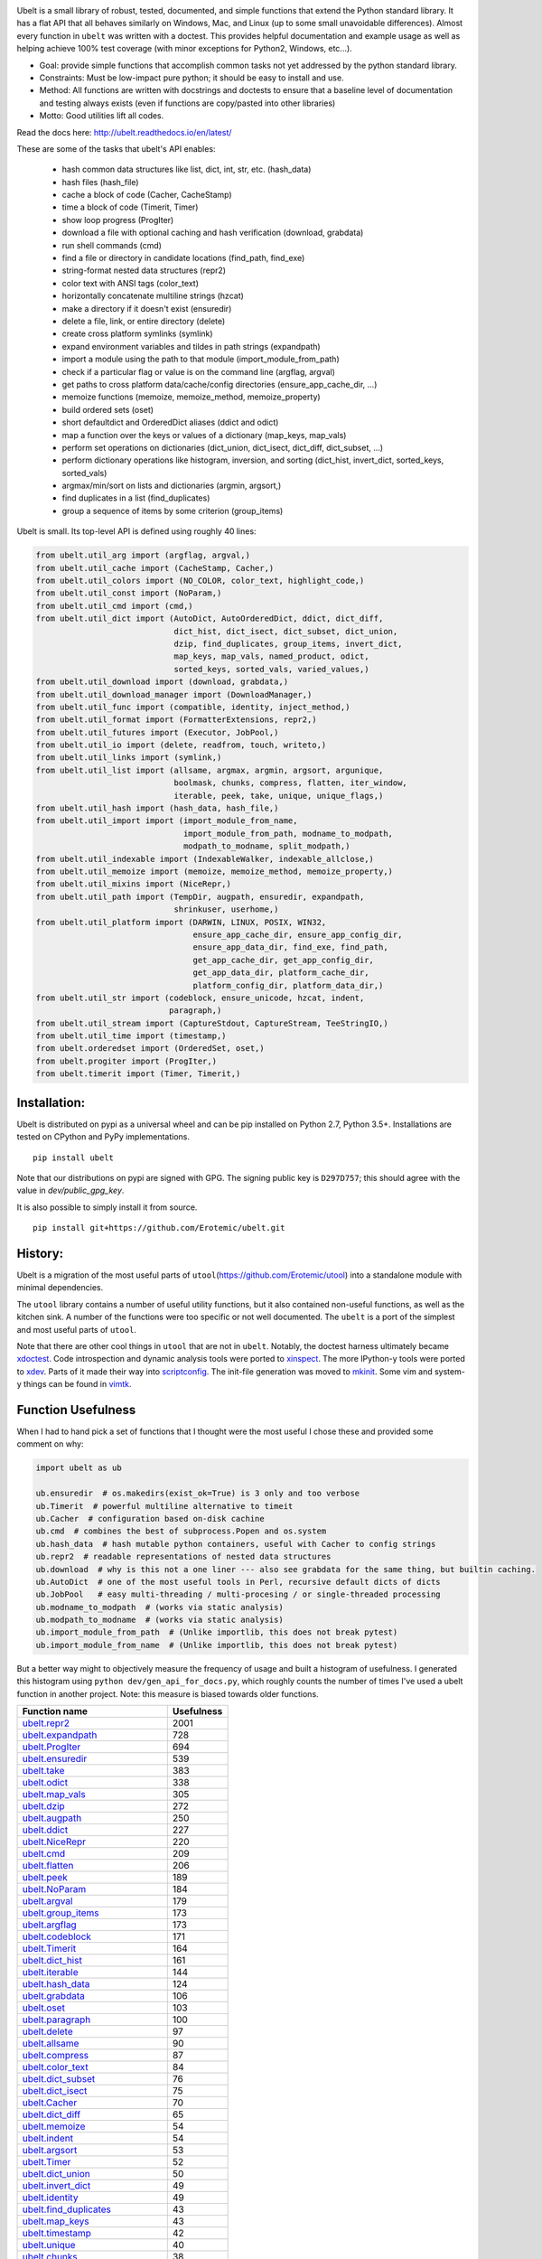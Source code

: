 |GithubActions| |ReadTheDocs| |Pypi| |Downloads| |Codecov| |CircleCI| |Appveyor| |CodeQuality|


.. The large version wont work because github strips rst image rescaling. https://i.imgur.com/AcWVroL.png
.. image:: https://i.imgur.com/PoYIsWE.png
   :height: 100px
   :align: left


..   .. raw:: html
..       <img src="https://i.imgur.com/AcWVroL.png" height="100px">

Ubelt is a small library of robust, tested, documented, and simple functions
that extend the Python standard library. It has a flat API that all behaves
similarly on Windows, Mac, and Linux (up to some small unavoidable
differences).  Almost every function in ``ubelt`` was written with a doctest.
This provides helpful documentation and example usage as well as helping
achieve 100% test coverage (with minor exceptions for Python2, Windows,
etc...). 

* Goal: provide simple functions that accomplish common tasks not yet addressed by the python standard library.

* Constraints: Must be low-impact pure python; it should be easy to install and use.

* Method: All functions are written with docstrings and doctests to ensure that a baseline level of documentation and testing always exists (even if functions are copy/pasted into other libraries)

* Motto: Good utilities lift all codes. 


Read the docs here: http://ubelt.readthedocs.io/en/latest/

These are some of the tasks that ubelt's API enables:

  - hash common data structures like list, dict, int, str, etc. (hash_data)

  - hash files (hash_file)

  - cache a block of code (Cacher, CacheStamp)

  - time a block of code (Timerit, Timer)

  - show loop progress (ProgIter)

  - download a file with optional caching and hash verification (download, grabdata)

  - run shell commands (cmd)

  - find a file or directory in candidate locations (find_path, find_exe) 

  - string-format nested data structures (repr2)

  - color text with ANSI tags (color_text)

  - horizontally concatenate multiline strings (hzcat)

  - make a directory if it doesn't exist (ensuredir)

  - delete a file, link, or entire directory (delete)

  - create cross platform symlinks (symlink)

  - expand environment variables and tildes in path strings (expandpath)

  - import a module using the path to that module (import_module_from_path)

  - check if a particular flag or value is on the command line (argflag, argval)

  - get paths to cross platform data/cache/config directories  (ensure_app_cache_dir, ...)

  - memoize functions (memoize, memoize_method, memoize_property)

  - build ordered sets (oset)

  - short defaultdict and OrderedDict aliases (ddict and odict)

  - map a function over the keys or values of a dictionary (map_keys, map_vals)

  - perform set operations on dictionaries (dict_union, dict_isect, dict_diff, dict_subset, ...)

  - perform dictionary operations like histogram, inversion, and sorting (dict_hist, invert_dict, sorted_keys, sorted_vals)

  - argmax/min/sort on lists and dictionaries (argmin, argsort,) 

  - find duplicates in a list (find_duplicates)

  - group a sequence of items by some criterion (group_items)

Ubelt is small. Its top-level API is defined using roughly 40 lines:

.. code:: python

    from ubelt.util_arg import (argflag, argval,)
    from ubelt.util_cache import (CacheStamp, Cacher,)
    from ubelt.util_colors import (NO_COLOR, color_text, highlight_code,)
    from ubelt.util_const import (NoParam,)
    from ubelt.util_cmd import (cmd,)
    from ubelt.util_dict import (AutoDict, AutoOrderedDict, ddict, dict_diff,
                                 dict_hist, dict_isect, dict_subset, dict_union,
                                 dzip, find_duplicates, group_items, invert_dict,
                                 map_keys, map_vals, named_product, odict,
                                 sorted_keys, sorted_vals, varied_values,)
    from ubelt.util_download import (download, grabdata,)
    from ubelt.util_download_manager import (DownloadManager,)
    from ubelt.util_func import (compatible, identity, inject_method,)
    from ubelt.util_format import (FormatterExtensions, repr2,)
    from ubelt.util_futures import (Executor, JobPool,)
    from ubelt.util_io import (delete, readfrom, touch, writeto,)
    from ubelt.util_links import (symlink,)
    from ubelt.util_list import (allsame, argmax, argmin, argsort, argunique,
                                 boolmask, chunks, compress, flatten, iter_window,
                                 iterable, peek, take, unique, unique_flags,)
    from ubelt.util_hash import (hash_data, hash_file,)
    from ubelt.util_import import (import_module_from_name,
                                   import_module_from_path, modname_to_modpath,
                                   modpath_to_modname, split_modpath,)
    from ubelt.util_indexable import (IndexableWalker, indexable_allclose,)
    from ubelt.util_memoize import (memoize, memoize_method, memoize_property,)
    from ubelt.util_mixins import (NiceRepr,)
    from ubelt.util_path import (TempDir, augpath, ensuredir, expandpath,
                                 shrinkuser, userhome,)
    from ubelt.util_platform import (DARWIN, LINUX, POSIX, WIN32,
                                     ensure_app_cache_dir, ensure_app_config_dir,
                                     ensure_app_data_dir, find_exe, find_path,
                                     get_app_cache_dir, get_app_config_dir,
                                     get_app_data_dir, platform_cache_dir,
                                     platform_config_dir, platform_data_dir,)
    from ubelt.util_str import (codeblock, ensure_unicode, hzcat, indent,
                                paragraph,)
    from ubelt.util_stream import (CaptureStdout, CaptureStream, TeeStringIO,)
    from ubelt.util_time import (timestamp,)
    from ubelt.orderedset import (OrderedSet, oset,)
    from ubelt.progiter import (ProgIter,)
    from ubelt.timerit import (Timer, Timerit,)


Installation:
=============

Ubelt is distributed on pypi as a universal wheel and can be pip installed on
Python 2.7, Python 3.5+. Installations are tested on CPython and PyPy
implementations.

::

    pip install ubelt

Note that our distributions on pypi are signed with GPG. The signing public key
is ``D297D757``; this should agree with the value in `dev/public_gpg_key`.


It is also possible to simply install it from source.

::

    pip install git+https://github.com/Erotemic/ubelt.git


History:
========

Ubelt is a migration of the most useful parts of
``utool``\ (https://github.com/Erotemic/utool) into a standalone module
with minimal dependencies.

The ``utool`` library contains a number of useful utility functions, but it
also contained non-useful functions, as well as the kitchen sink. A number of
the functions were too specific or not well documented. The ``ubelt`` is a port
of the simplest and most useful parts of ``utool``.

Note that there are other cool things in ``utool`` that are not in ``ubelt``.
Notably, the doctest harness ultimately became `xdoctest <https://github.com/Erotemic/xdoctest>`__. 
Code introspection and dynamic analysis tools were ported to `xinspect <https://github.com/Erotemic/xinspect>`__.
The more IPython-y tools were ported to `xdev <https://github.com/Erotemic/xdev>`__.
Parts of it made their way into `scriptconfig <https://gitlab.kitware.com/utils/scriptconfig>`__.
The init-file generation was moved to `mkinit <https://github.com/Erotemic/mkinit>`__.
Some vim and system-y things can be found in `vimtk <https://github.com/Erotemic/vimtk>`__.


Function Usefulness 
===================

When I had to hand pick a set of functions that I thought were the most useful
I chose these and provided some comment on why:

.. code:: python

    import ubelt as ub

    ub.ensuredir  # os.makedirs(exist_ok=True) is 3 only and too verbose
    ub.Timerit  # powerful multiline alternative to timeit
    ub.Cacher  # configuration based on-disk cachine
    ub.cmd  # combines the best of subprocess.Popen and os.system
    ub.hash_data  # hash mutable python containers, useful with Cacher to config strings
    ub.repr2  # readable representations of nested data structures
    ub.download  # why is this not a one liner --- also see grabdata for the same thing, but builtin caching.
    ub.AutoDict  # one of the most useful tools in Perl, recursive default dicts of dicts
    ub.JobPool   # easy multi-threading / multi-procesing / or single-threaded processing
    ub.modname_to_modpath  # (works via static analysis)
    ub.modpath_to_modname  # (works via static analysis)
    ub.import_module_from_path  # (Unlike importlib, this does not break pytest)
    ub.import_module_from_name  # (Unlike importlib, this does not break pytest)


But a better way might to objectively measure the frequency of usage and built
a histogram of usefulness. I generated this histogram using ``python dev/gen_api_for_docs.py``, 
which roughly counts the number of times I've used a ubelt function in another
project. Note: this measure is biased towards older functions.

====================================================================================================================================================== ================
 Function name                                                                                                                                               Usefulness
====================================================================================================================================================== ================
`ubelt.repr2 <https://ubelt.readthedocs.io/en/latest/ubelt.util_format.html#ubelt.util_format.repr2>`__                                                            2001
`ubelt.expandpath <https://ubelt.readthedocs.io/en/latest/ubelt.util_path.html#ubelt.util_path.expandpath>`__                                                       728
`ubelt.ProgIter <https://ubelt.readthedocs.io/en/latest/ubelt.progiter.html#ubelt.progiter.ProgIter>`__                                                             694
`ubelt.ensuredir <https://ubelt.readthedocs.io/en/latest/ubelt.util_path.html#ubelt.util_path.ensuredir>`__                                                         539
`ubelt.take <https://ubelt.readthedocs.io/en/latest/ubelt.util_list.html#ubelt.util_list.take>`__                                                                   383
`ubelt.odict <https://ubelt.readthedocs.io/en/latest/ubelt.util_dict.html#ubelt.util_dict.odict>`__                                                                 338
`ubelt.map_vals <https://ubelt.readthedocs.io/en/latest/ubelt.util_dict.html#ubelt.util_dict.map_vals>`__                                                           305
`ubelt.dzip <https://ubelt.readthedocs.io/en/latest/ubelt.util_dict.html#ubelt.util_dict.dzip>`__                                                                   272
`ubelt.augpath <https://ubelt.readthedocs.io/en/latest/ubelt.util_path.html#ubelt.util_path.augpath>`__                                                             250
`ubelt.ddict <https://ubelt.readthedocs.io/en/latest/ubelt.util_dict.html#ubelt.util_dict.ddict>`__                                                                 227
`ubelt.NiceRepr <https://ubelt.readthedocs.io/en/latest/ubelt.util_mixins.html#ubelt.util_mixins.NiceRepr>`__                                                       220
`ubelt.cmd <https://ubelt.readthedocs.io/en/latest/ubelt.util_cmd.html#ubelt.util_cmd.cmd>`__                                                                       209
`ubelt.flatten <https://ubelt.readthedocs.io/en/latest/ubelt.util_list.html#ubelt.util_list.flatten>`__                                                             206
`ubelt.peek <https://ubelt.readthedocs.io/en/latest/ubelt.util_list.html#ubelt.util_list.peek>`__                                                                   189
`ubelt.NoParam <https://ubelt.readthedocs.io/en/latest/ubelt.util_const.html#ubelt.util_const.NoParam>`__                                                           184
`ubelt.argval <https://ubelt.readthedocs.io/en/latest/ubelt.util_arg.html#ubelt.util_arg.argval>`__                                                                 179
`ubelt.group_items <https://ubelt.readthedocs.io/en/latest/ubelt.util_dict.html#ubelt.util_dict.group_items>`__                                                     173
`ubelt.argflag <https://ubelt.readthedocs.io/en/latest/ubelt.util_arg.html#ubelt.util_arg.argflag>`__                                                               173
`ubelt.codeblock <https://ubelt.readthedocs.io/en/latest/ubelt.util_str.html#ubelt.util_str.codeblock>`__                                                           171
`ubelt.Timerit <https://ubelt.readthedocs.io/en/latest/ubelt.timerit.html#ubelt.timerit.Timerit>`__                                                                 164
`ubelt.dict_hist <https://ubelt.readthedocs.io/en/latest/ubelt.util_dict.html#ubelt.util_dict.dict_hist>`__                                                         161
`ubelt.iterable <https://ubelt.readthedocs.io/en/latest/ubelt.util_list.html#ubelt.util_list.iterable>`__                                                           144
`ubelt.hash_data <https://ubelt.readthedocs.io/en/latest/ubelt.util_hash.html#ubelt.util_hash.hash_data>`__                                                         124
`ubelt.grabdata <https://ubelt.readthedocs.io/en/latest/ubelt.util_download.html#ubelt.util_download.grabdata>`__                                                   106
`ubelt.oset <https://ubelt.readthedocs.io/en/latest/ubelt.orderedset.html#ubelt.orderedset.oset>`__                                                                 103
`ubelt.paragraph <https://ubelt.readthedocs.io/en/latest/ubelt.util_str.html#ubelt.util_str.paragraph>`__                                                           100
`ubelt.delete <https://ubelt.readthedocs.io/en/latest/ubelt.util_io.html#ubelt.util_io.delete>`__                                                                    97
`ubelt.allsame <https://ubelt.readthedocs.io/en/latest/ubelt.util_list.html#ubelt.util_list.allsame>`__                                                              90
`ubelt.compress <https://ubelt.readthedocs.io/en/latest/ubelt.util_list.html#ubelt.util_list.compress>`__                                                            87
`ubelt.color_text <https://ubelt.readthedocs.io/en/latest/ubelt.util_colors.html#ubelt.util_colors.color_text>`__                                                    84
`ubelt.dict_subset <https://ubelt.readthedocs.io/en/latest/ubelt.util_dict.html#ubelt.util_dict.dict_subset>`__                                                      76
`ubelt.dict_isect <https://ubelt.readthedocs.io/en/latest/ubelt.util_dict.html#ubelt.util_dict.dict_isect>`__                                                        75
`ubelt.Cacher <https://ubelt.readthedocs.io/en/latest/ubelt.util_cache.html#ubelt.util_cache.Cacher>`__                                                              70
`ubelt.dict_diff <https://ubelt.readthedocs.io/en/latest/ubelt.util_dict.html#ubelt.util_dict.dict_diff>`__                                                          65
`ubelt.memoize <https://ubelt.readthedocs.io/en/latest/ubelt.util_memoize.html#ubelt.util_memoize.memoize>`__                                                        54
`ubelt.indent <https://ubelt.readthedocs.io/en/latest/ubelt.util_str.html#ubelt.util_str.indent>`__                                                                  54
`ubelt.argsort <https://ubelt.readthedocs.io/en/latest/ubelt.util_list.html#ubelt.util_list.argsort>`__                                                              53
`ubelt.Timer <https://ubelt.readthedocs.io/en/latest/ubelt.timerit.html#ubelt.timerit.Timer>`__                                                                      52
`ubelt.dict_union <https://ubelt.readthedocs.io/en/latest/ubelt.util_dict.html#ubelt.util_dict.dict_union>`__                                                        50
`ubelt.invert_dict <https://ubelt.readthedocs.io/en/latest/ubelt.util_dict.html#ubelt.util_dict.invert_dict>`__                                                      49
`ubelt.identity <https://ubelt.readthedocs.io/en/latest/ubelt.util_func.html#ubelt.util_func.identity>`__                                                            49
`ubelt.find_duplicates <https://ubelt.readthedocs.io/en/latest/ubelt.util_dict.html#ubelt.util_dict.find_duplicates>`__                                              43
`ubelt.map_keys <https://ubelt.readthedocs.io/en/latest/ubelt.util_dict.html#ubelt.util_dict.map_keys>`__                                                            43
`ubelt.timestamp <https://ubelt.readthedocs.io/en/latest/ubelt.util_time.html#ubelt.util_time.timestamp>`__                                                          42
`ubelt.unique <https://ubelt.readthedocs.io/en/latest/ubelt.util_list.html#ubelt.util_list.unique>`__                                                                40
`ubelt.chunks <https://ubelt.readthedocs.io/en/latest/ubelt.util_list.html#ubelt.util_list.chunks>`__                                                                38
`ubelt.hzcat <https://ubelt.readthedocs.io/en/latest/ubelt.util_str.html#ubelt.util_str.hzcat>`__                                                                    37
`ubelt.argmax <https://ubelt.readthedocs.io/en/latest/ubelt.util_list.html#ubelt.util_list.argmax>`__                                                                35
`ubelt.import_module_from_path <https://ubelt.readthedocs.io/en/latest/ubelt.util_import.html#ubelt.util_import.import_module_from_path>`__                          35
`ubelt.memoize_property <https://ubelt.readthedocs.io/en/latest/ubelt.util_memoize.html#ubelt.util_memoize.memoize_property>`__                                      34
`ubelt.iter_window <https://ubelt.readthedocs.io/en/latest/ubelt.util_list.html#ubelt.util_list.iter_window>`__                                                      33
`ubelt.readfrom <https://ubelt.readthedocs.io/en/latest/ubelt.util_io.html#ubelt.util_io.readfrom>`__                                                                31
`ubelt.sorted_vals <https://ubelt.readthedocs.io/en/latest/ubelt.util_dict.html#ubelt.util_dict.sorted_vals>`__                                                      30
`ubelt.hash_file <https://ubelt.readthedocs.io/en/latest/ubelt.util_hash.html#ubelt.util_hash.hash_file>`__                                                          30
`ubelt.writeto <https://ubelt.readthedocs.io/en/latest/ubelt.util_io.html#ubelt.util_io.writeto>`__                                                                  30
`ubelt.memoize_method <https://ubelt.readthedocs.io/en/latest/ubelt.util_memoize.html#ubelt.util_memoize.memoize_method>`__                                          29
`ubelt.symlink <https://ubelt.readthedocs.io/en/latest/ubelt.util_links.html#ubelt.util_links.symlink>`__                                                            28
`ubelt.ensure_unicode <https://ubelt.readthedocs.io/en/latest/ubelt.util_str.html#ubelt.util_str.ensure_unicode>`__                                                  25
`ubelt.CacheStamp <https://ubelt.readthedocs.io/en/latest/ubelt.util_cache.html#ubelt.util_cache.CacheStamp>`__                                                      23
`ubelt.touch <https://ubelt.readthedocs.io/en/latest/ubelt.util_io.html#ubelt.util_io.touch>`__                                                                      22
`ubelt.modname_to_modpath <https://ubelt.readthedocs.io/en/latest/ubelt.util_import.html#ubelt.util_import.modname_to_modpath>`__                                    21
`ubelt.find_exe <https://ubelt.readthedocs.io/en/latest/ubelt.util_platform.html#ubelt.util_platform.find_exe>`__                                                    17
`ubelt.import_module_from_name <https://ubelt.readthedocs.io/en/latest/ubelt.util_import.html#ubelt.util_import.import_module_from_name>`__                          17
`ubelt.highlight_code <https://ubelt.readthedocs.io/en/latest/ubelt.util_colors.html#ubelt.util_colors.highlight_code>`__                                            17
`ubelt.AutoDict <https://ubelt.readthedocs.io/en/latest/ubelt.util_dict.html#ubelt.util_dict.AutoDict>`__                                                            13
`ubelt.inject_method <https://ubelt.readthedocs.io/en/latest/ubelt.util_func.html#ubelt.util_func.inject_method>`__                                                  11
`ubelt.argmin <https://ubelt.readthedocs.io/en/latest/ubelt.util_list.html#ubelt.util_list.argmin>`__                                                                 8
`ubelt.shrinkuser <https://ubelt.readthedocs.io/en/latest/ubelt.util_path.html#ubelt.util_path.shrinkuser>`__                                                         8
`ubelt.split_modpath <https://ubelt.readthedocs.io/en/latest/ubelt.util_import.html#ubelt.util_import.split_modpath>`__                                               6
`ubelt.find_path <https://ubelt.readthedocs.io/en/latest/ubelt.util_platform.html#ubelt.util_platform.find_path>`__                                                   5
`ubelt.download <https://ubelt.readthedocs.io/en/latest/ubelt.util_download.html#ubelt.util_download.download>`__                                                     5
`ubelt.sorted_keys <https://ubelt.readthedocs.io/en/latest/ubelt.util_dict.html#ubelt.util_dict.sorted_keys>`__                                                       5
`ubelt.CaptureStdout <https://ubelt.readthedocs.io/en/latest/ubelt.util_stream.html#ubelt.util_stream.CaptureStdout>`__                                               4
`ubelt.modpath_to_modname <https://ubelt.readthedocs.io/en/latest/ubelt.util_import.html#ubelt.util_import.modpath_to_modname>`__                                     4
`ubelt.userhome <https://ubelt.readthedocs.io/en/latest/ubelt.util_path.html#ubelt.util_path.userhome>`__                                                             3
`ubelt.argunique <https://ubelt.readthedocs.io/en/latest/ubelt.util_list.html#ubelt.util_list.argunique>`__                                                           2
`ubelt.AutoOrderedDict <https://ubelt.readthedocs.io/en/latest/ubelt.util_dict.html#ubelt.util_dict.AutoOrderedDict>`__                                               1
`ubelt.unique_flags <https://ubelt.readthedocs.io/en/latest/ubelt.util_list.html#ubelt.util_list.unique_flags>`__                                                     1
`ubelt.varied_values <https://ubelt.readthedocs.io/en/latest/ubelt.util_dict.html#ubelt.util_dict.varied_values>`__                                                   0
`ubelt.platform_data_dir <https://ubelt.readthedocs.io/en/latest/ubelt.util_platform.html#ubelt.util_platform.platform_data_dir>`__                                   0
`ubelt.platform_config_dir <https://ubelt.readthedocs.io/en/latest/ubelt.util_platform.html#ubelt.util_platform.platform_config_dir>`__                               0
`ubelt.named_product <https://ubelt.readthedocs.io/en/latest/ubelt.util_dict.html#ubelt.util_dict.named_product>`__                                                   0
`ubelt.indexable_allclose <https://ubelt.readthedocs.io/en/latest/ubelt.util_indexable.html#ubelt.util_indexable.indexable_allclose>`__                               0
`ubelt.get_app_data_dir <https://ubelt.readthedocs.io/en/latest/ubelt.util_platform.html#ubelt.util_platform.get_app_data_dir>`__                                     0
`ubelt.get_app_config_dir <https://ubelt.readthedocs.io/en/latest/ubelt.util_platform.html#ubelt.util_platform.get_app_config_dir>`__                                 0
`ubelt.ensure_app_data_dir <https://ubelt.readthedocs.io/en/latest/ubelt.util_platform.html#ubelt.util_platform.ensure_app_data_dir>`__                               0
`ubelt.ensure_app_config_dir <https://ubelt.readthedocs.io/en/latest/ubelt.util_platform.html#ubelt.util_platform.ensure_app_config_dir>`__                           0
`ubelt.compatible <https://ubelt.readthedocs.io/en/latest/ubelt.util_func.html#ubelt.util_func.compatible>`__                                                         0
`ubelt.boolmask <https://ubelt.readthedocs.io/en/latest/ubelt.util_list.html#ubelt.util_list.boolmask>`__                                                             0
`ubelt.TempDir <https://ubelt.readthedocs.io/en/latest/ubelt.util_path.html#ubelt.util_path.TempDir>`__                                                               0
`ubelt.TeeStringIO <https://ubelt.readthedocs.io/en/latest/ubelt.util_stream.html#ubelt.util_stream.TeeStringIO>`__                                                   0
`ubelt.POSIX <https://ubelt.readthedocs.io/en/latest/ubelt.util_platform.html#ubelt.util_platform.POSIX>`__                                                           0
`ubelt.OrderedSet <https://ubelt.readthedocs.io/en/latest/ubelt.orderedset.html#ubelt.orderedset.OrderedSet>`__                                                       0
`ubelt.NO_COLOR <https://ubelt.readthedocs.io/en/latest/ubelt.util_colors.html#ubelt.util_colors.NO_COLOR>`__                                                         0
`ubelt.JobPool <https://ubelt.readthedocs.io/en/latest/ubelt.util_futures.html#ubelt.util_futures.JobPool>`__                                                         0
`ubelt.IndexableWalker <https://ubelt.readthedocs.io/en/latest/ubelt.util_indexable.html#ubelt.util_indexable.IndexableWalker>`__                                     0
`ubelt.FormatterExtensions <https://ubelt.readthedocs.io/en/latest/ubelt.util_format.html#ubelt.util_format.FormatterExtensions>`__                                   0
`ubelt.Executor <https://ubelt.readthedocs.io/en/latest/ubelt.util_futures.html#ubelt.util_futures.Executor>`__                                                       0
`ubelt.DownloadManager <https://ubelt.readthedocs.io/en/latest/ubelt.util_download_manager.html#ubelt.util_download_manager.DownloadManager>`__                       0
`ubelt.CaptureStream <https://ubelt.readthedocs.io/en/latest/ubelt.util_stream.html#ubelt.util_stream.CaptureStream>`__                                               0
====================================================================================================================================================== ================
   


Examples
========

Be sure to checkout the new Jupyter notebook: https://github.com/Erotemic/ubelt/blob/main/docs/notebooks/Ubelt%20Demo.ipynb

Here are some examples of some features inside ``ubelt``


Timing
------

Quickly time a single line.

.. code:: python

    >>> import math
    >>> import ubelt as ub
    >>> timer = ub.Timer('Timer demo!', verbose=1)
    >>> with timer:
    >>>     math.factorial(100000)
    tic('Timer demo!')
    ...toc('Timer demo!')=0.1453s


Robust Timing and Benchmarking
------------------------------

Easily do robust timings on existing blocks of code by simply indenting
them. There is no need to refactor into a string representation or
convert to a single line. With ``ub.Timerit`` there is no need to resort
to the ``timeit`` module!

The quick and dirty way just requires one indent.

Note: Timerit is also defined in a standalone module: ``pip install timerit``)

.. code:: python

    >>> import math
    >>> import ubelt as ub
    >>> for _ in ub.Timerit(num=200, verbose=3):
    >>>     math.factorial(10000)
    Timing for 200 loops
    Timed for: 200 loops, best of 3
        time per loop: best=2.055 ms, mean=2.145 ± 0.083 ms

Use the loop variable as a context manager for more accurate timings or
to incorporate an setup phase that is not timed. You can also access
properties of the ``ub.Timerit`` class to programmatically use results.

.. code:: python

    >>> import math
    >>> import ubelt as ub
    >>> t1 = ub.Timerit(num=200, verbose=2)
    >>> for timer in t1:
    >>>     setup_vars = 10000
    >>>     with timer:
    >>>         math.factorial(setup_vars)
    >>> print('t1.total_time = %r' % (t1.total_time,))
    Timing for 200 loops
    Timed for: 200 loops, best of 3
        time per loop: best=2.064 ms, mean=2.115 ± 0.05 ms
    t1.total_time = 0.4427177629695507


Loop Progress
-------------

``ProgIter`` is a no-threads attached Progress meter that writes to stdout.  It
is a mostly drop-in alternative to `tqdm
<https://pypi.python.org/pypi/tqdm>`__. 
*The advantage of ``ProgIter`` is that it does not use any python threading*,
and therefore can be safer with code that makes heavy use of multiprocessing.

Note: ``ProgIter`` is also defined in a standalone module: ``pip install progiter``)

.. code:: python

    >>> import ubelt as ub
    >>> def is_prime(n):
    ...     return n >= 2 and not any(n % i == 0 for i in range(2, n))
    >>> for n in ub.ProgIter(range(1000), verbose=2):
    >>>     # do some work
    >>>     is_prime(n)
        0/1000... rate=0.00 Hz, eta=?, total=0:00:00, wall=14:05 EST 
        1/1000... rate=82241.25 Hz, eta=0:00:00, total=0:00:00, wall=14:05 EST 
      257/1000... rate=177204.69 Hz, eta=0:00:00, total=0:00:00, wall=14:05 EST 
      642/1000... rate=94099.22 Hz, eta=0:00:00, total=0:00:00, wall=14:05 EST 
     1000/1000... rate=71886.74 Hz, eta=0:00:00, total=0:00:00, wall=14:05 EST 


Caching
-------

Cache intermediate results in a script with minimal boilerplate. 
It looks like 4 lines of boilerplate is the best you can do with Python 3.8 syntax.
See <https://raw.githubusercontent.com/Erotemic/ubelt/main/ubelt/util_cache.py>`__ for details.


.. code:: python

    >>> import ubelt as ub
    >>> cfgstr = 'repr-of-params-that-uniquely-determine-the-process'
    >>> cacher = ub.Cacher('test_process', cfgstr)
    >>> data = cacher.tryload()
    >>> if data is None:
    >>>     myvar1 = 'result of expensive process'
    >>>     myvar2 = 'another result'
    >>>     data = myvar1, myvar2
    >>>     cacher.save(data)
    >>> myvar1, myvar2 = data

Hashing
-------

The ``ub.hash_data`` constructs a hash corresponding to a (mostly)
arbitrary ordered python object. A common use case for this function is
to construct the ``cfgstr`` mentioned in the example for ``ub.Cacher``.
Instead of returning a hex, string, ``ub.hash_data`` encodes the hash
digest using the 26 lowercase letters in the roman alphabet. This makes
the result easy to use as a filename suffix.

.. code:: python

    >>> import ubelt as ub
    >>> data = [('arg1', 5), ('lr', .01), ('augmenters', ['flip', 'translate'])]
    >>> ub.hash_data(data)[0:8]
    5f5fda5e

There exists an undocumented plugin architecture to extend this function
to arbitrary types. See ``ubelt/util_hash.py`` for details.

Command Line Interaction
------------------------

The builtin Python ``subprocess.Popen`` module is great, but it can be a
bit clunky at times. The ``os.system`` command is easy to use, but it
doesn't have much flexibility. The ``ub.cmd`` function aims to fix this.
It is as simple to run as ``os.system``, but it returns a dictionary
containing the return code, standard out, standard error, and the
``Popen`` object used under the hood.

.. code:: python

    >>> import ubelt as ub
    >>> info = ub.cmd('gcc --version')
    >>> print(ub.repr2(info))
    {
        'command': 'gcc --version',
        'err': '',
        'out': 'gcc (Ubuntu 5.4.0-6ubuntu1~16.04.9) 5.4.0 20160609\nCopyright (C) 2015 Free Software Foundation, Inc.\nThis is free software; see the source for copying conditions.  There is NO\nwarranty; not even for MERCHANTABILITY or FITNESS FOR A PARTICULAR PURPOSE.\n\n',
        'proc': <subprocess.Popen object at 0x7ff98b310390>,
        'ret': 0,
    }

Also note the use of ``ub.repr2`` to nicely format the output
dictionary.

Additionally, if you specify ``verbose=True``, ``ub.cmd`` will
simultaneously capture the standard output and display it in real time.

.. code:: python

    >>> import ubelt as ub
    >>> info = ub.cmd('gcc --version', verbose=True)
    gcc (Ubuntu 5.4.0-6ubuntu1~16.04.9) 5.4.0 20160609
    Copyright (C) 2015 Free Software Foundation, Inc.
    This is free software; see the source for copying conditions.  There is NO
    warranty; not even for MERCHANTABILITY or FITNESS FOR A PARTICULAR PURPOSE.

A common use case for ``ub.cmd`` is parsing version numbers of programs

.. code:: python

    >>> import ubelt as ub
    >>> cmake_version = ub.cmd('cmake --version')['out'].splitlines()[0].split()[-1]
    >>> print('cmake_version = {!r}'.format(cmake_version))
    cmake_version = 3.11.0-rc2

This allows you to easily run a command line executable as part of a
python process, see what it is doing, and then do something based on its
output, just as you would if you were interacting with the command line
itself.

Lastly, ``ub.cmd`` removes the need to think about if you need to pass a
list of args, or a string. Both will work. This utility has been tested
on both Windows and Linux.

Cross-Platform Resource and Cache Directories
---------------------------------------------

If you have an application which writes configuration or cache files,
the standard place to dump those files differs depending if you are on
Windows, Linux, or Mac. Ubelt offers a unified functions for determining
what these paths are.

The ``ub.ensure_app_cache_dir`` and ``ub.ensure_app_resource_dir``
functions find the correct platform-specific location for these files
and ensures that the directories exist. (Note: replacing "ensure" with
"get" will simply return the path, but not ensure that it exists)

The resource root directory is ``~/AppData/Roaming`` on Windows,
``~/.config`` on Linux and ``~/Library/Application Support`` on Mac. The
cache root directory is ``~/AppData/Local`` on Windows, ``~/.config`` on
Linux and ``~/Library/Caches`` on Mac.

Example usage on Linux might look like this:

.. code:: python

    >>> import ubelt as ub
    >>> print(ub.compressuser(ub.ensure_app_cache_dir('my_app')))
    ~/.cache/my_app
    >>> print(ub.compressuser(ub.ensure_app_resource_dir('my_app')))
    ~/.config/my_app

Symlinks
--------

The ``ub.symlink`` function will create a symlink similar to
``os.symlink``. The main differences are that 1) it will not error if
the symlink exists and already points to the correct location. 2) it
works\* on Windows (\*hard links and junctions are used if real symlinks
are not available)

.. code:: python

    >>> import ubelt as ub
    >>> dpath = ub.ensure_app_cache_dir('ubelt', 'demo_symlink')
    >>> real_path = join(dpath, 'real_file.txt')
    >>> link_path = join(dpath, 'link_file.txt')
    >>> ub.writeto(real_path, 'foo')
    >>> ub.symlink(real_path, link_path)

Downloading Files
-----------------

The function ``ub.download`` provides a simple interface to download a
URL and save its data to a file.

.. code:: python

    >>> import ubelt as ub
    >>> url = 'http://i.imgur.com/rqwaDag.png'
    >>> fpath = ub.download(url, verbose=0)
    >>> print(ub.compressuser(fpath))
    ~/.cache/ubelt/rqwaDag.png

The function ``ub.grabdata`` works similarly to ``ub.download``, but
whereas ``ub.download`` will always re-download the file,
``ub.grabdata`` will check if the file exists and only re-download it if
it needs to.

.. code:: python

    >>> import ubelt as ub
    >>> url = 'http://i.imgur.com/rqwaDag.png'
    >>> fpath = ub.grabdata(url, verbose=0, hash_prefix='944389a39')
    >>> print(ub.compressuser(fpath))
    ~/.cache/ubelt/rqwaDag.png


New in version 0.4.0: both functions now accepts the ``hash_prefix`` keyword
argument, which if specified will check that the hash of the file matches the
provided value. The ``hasher`` keyword argument can be used to change which
hashing algorithm is used (it defaults to ``"sha512"``).

Grouping
--------

Group items in a sequence into a dictionary by a second id list

.. code:: python

    >>> import ubelt as ub
    >>> item_list    = ['ham',     'jam',   'spam',     'eggs',    'cheese', 'bannana']
    >>> groupid_list = ['protein', 'fruit', 'protein',  'protein', 'dairy',  'fruit']
    >>> ub.group_items(item_list, groupid_list)
    {'dairy': ['cheese'], 'fruit': ['jam', 'bannana'], 'protein': ['ham', 'spam', 'eggs']}

Dictionary Histogram
--------------------

Find the frequency of items in a sequence

.. code:: python

    >>> import ubelt as ub
    >>> item_list = [1, 2, 39, 900, 1232, 900, 1232, 2, 2, 2, 900]
    >>> ub.dict_hist(item_list)
    {1232: 2, 1: 1, 2: 4, 900: 3, 39: 1}

Find Duplicates
---------------

Find all duplicate items in a list. More specifically,
``ub.find_duplicates`` searches for items that appear more than ``k``
times, and returns a mapping from each duplicate item to the positions
it appeared in.

.. code:: python

    >>> import ubelt as ub
    >>> items = [0, 0, 1, 2, 3, 3, 0, 12, 2, 9]
    >>> ub.find_duplicates(items, k=2)
    {0: [0, 1, 6], 2: [3, 8], 3: [4, 5]}

Dictionary Manipulation
-----------------------

Take a subset of a dictionary.

.. code:: python

    >>> import ubelt as ub
    >>> dict_ = {'K': 3, 'dcvs_clip_max': 0.2, 'p': 0.1}
    >>> subdict_ = ub.dict_subset(dict_, ['K', 'dcvs_clip_max'])
    >>> print(subdict_)
    {'K': 3, 'dcvs_clip_max': 0.2}

Take only the values, optionally specify a default value.

.. code:: python

    >>> import ubelt as ub
    >>> dict_ = {1: 'a', 2: 'b', 3: 'c'}
    >>> print(list(ub.take(dict_, [1, 2, 3, 4, 5], default=None)))
    ['a', 'b', 'c', None, None]

Apply a function to each value in the dictionary (see also
``ub.map_keys``).

.. code:: python

    >>> import ubelt as ub
    >>> dict_ = {'a': [1, 2, 3], 'b': []}
    >>> newdict = ub.map_vals(len, dict_)
    >>> print(newdict)
    {'a': 3, 'b': 0}

Invert the mapping defined by a dictionary. By default ``invert_dict``
assumes that all dictionary values are distinct (i.e. the mapping is
one-to-one / injective).

.. code:: python

    >>> import ubelt as ub
    >>> mapping = {0: 'a', 1: 'b', 2: 'c', 3: 'd'}
    >>> ub.invert_dict(mapping)
    {'a': 0, 'b': 1, 'c': 2, 'd': 3}

However, by specifying ``unique_vals=False`` the inverted dictionary
builds a set of keys that were associated with each value.

.. code:: python

    >>> import ubelt as ub
    >>> mapping = {'a': 0, 'A': 0, 'b': 1, 'c': 2, 'C': 2, 'd': 3}
    >>> ub.invert_dict(mapping, unique_vals=False)
    {0: {'A', 'a'}, 1: {'b'}, 2: {'C', 'c'}, 3: {'d'}}

AutoDict - Autovivification
---------------------------

While the ``collections.defaultdict`` is nice, it is sometimes more
convenient to have an infinitely nested dictionary of dictionaries.

.. code:: python

    >>> import ubelt as ub
    >>> auto = ub.AutoDict()
    >>> print('auto = {!r}'.format(auto))
    auto = {}
    >>> auto[0][10][100] = None
    >>> print('auto = {!r}'.format(auto))
    auto = {0: {10: {100: None}}}
    >>> auto[0][1] = 'hello'
    >>> print('auto = {!r}'.format(auto))
    auto = {0: {1: 'hello', 10: {100: None}}}

String-based imports
--------------------

Ubelt contains functions to import modules dynamically without using the
python ``import`` statement. While ``importlib`` exists, the ``ubelt``
implementation is simpler to user and does not have the disadvantage of
breaking ``pytest``.

Note ``ubelt`` simply provides an interface to this functionality, the
core implementation is in ``xdoctest`` (over as of version ``0.7.0``, 
the code is statically copied into an autogenerated file such that ``ubelt``
does not actually depend on ``xdoctest`` during runtime).

.. code:: python

    >>> import ubelt as ub
    >>> module = ub.import_module_from_path(ub.expandpath('~/code/ubelt/ubelt'))
    >>> print('module = {!r}'.format(module))
    module = <module 'ubelt' from '/home/joncrall/code/ubelt/ubelt/__init__.py'>
    >>> module = ub.import_module_from_name('ubelt')
    >>> print('module = {!r}'.format(module))
    module = <module 'ubelt' from '/home/joncrall/code/ubelt/ubelt/__init__.py'>

Related to this functionality are the functions
``ub.modpath_to_modname`` and ``ub.modname_to_modpath``, which
*statically* transform (i.e. no code in the target modules is imported
or executed) between module names (e.g. ``ubelt.util_import``) and
module paths (e.g.
``~/.local/conda/envs/cenv3/lib/python3.5/site-packages/ubelt/util_import.py``).

.. code:: python

    >>> import ubelt as ub
    >>> modpath = ub.util_import.__file__
    >>> print(ub.modpath_to_modname(modpath))
    ubelt.util_import
    >>> modname = ub.util_import.__name__
    >>> assert ub.modname_to_modpath(modname) == modpath

Horizontal String Concatenation
-------------------------------

Sometimes its just prettier to horizontally concatenate two blocks of
text.

.. code:: python

    >>> import ubelt as ub
    >>> B = ub.repr2([[1, 2], [3, 4]], nl=1, cbr=True, trailsep=False)
    >>> C = ub.repr2([[5, 6], [7, 8]], nl=1, cbr=True, trailsep=False)
    >>> print(ub.hzcat(['A = ', B, ' * ', C]))
    A = [[1, 2], * [[5, 6],
         [3, 4]]    [7, 8]]

External tools
--------------

Some of the tools in ``ubelt`` also exist as standalone modules. I haven't
decided if its best to statically copy them into ubelt or require on pypi to
satisfy the dependency. There are some tools that are not used by default 
unless you explicitly allow for them. 

Code that is currently statically included:

-  ProgIter - https://github.com/Erotemic/progiter
-  Timerit - https://github.com/Erotemic/timerit

Code that is currently linked via pypi:

-  OrderedSet - https://github.com/LuminosoInsight/ordered-set


Code that is completely optional, and only used in specific cases:

- Numpy - ``ub.repr2`` will format a numpy array nicely by default
- xxhash - this can be specified as a hasher to ``ub.hash_data``
- Pygments - used by the ``util_color`` module.


Similar Tools
-------------

UBelt is one of many Python utility libraries. Other similar libraries are
listed here.

Libraries that contain a broad scope of utilities:

* Boltons: https://github.com/mahmoud/boltons


Libraries that contain a specific scope of utilities:

* More-Itertools: https://pypi.org/project/more-itertools/
* Toolz: https://github.com/pytoolz/toolz
* CyToolz: https://github.com/pytoolz/cytoolz/
* Funcy: https://github.com/Suor/funcy
* Rich: https://github.com/willmcgugan/rich


Libraries that contain one specific data structure or utility:

* Benedict: https://pypi.org/project/python-benedict/
* tqdm: https://pypi.org/project/tqdm/
* pooch: https://pypi.org/project/pooch/


Notes.
------
Ubelt will support Python 2.7 and 3.5 until the 1.0 release.

PRs are welcome. 

Also check out my other projects (many of which are powered by ubelt):

-  ProgIter https://github.com/Erotemic/progiter
-  Timerit https://github.com/Erotemic/timerit
-  mkinit https://github.com/Erotemic/mkinit
-  xdoctest https://github.com/Erotemic/xdoctest
-  xinspect https://github.com/Erotemic/xinspect
-  xdev https://github.com/Erotemic/xdev
-  vimtk https://github.com/Erotemic/vimtk
-  graphid https://github.com/Erotemic/graphid
-  ibeis https://github.com/Erotemic/ibeis
-  kwarray https://github.com/Kitware/kwarray
-  kwimage https://github.com/Kitware/kwimage
-  kwcoco https://github.com/Kitware/kwcoco
  

.. |CircleCI| image:: https://circleci.com/gh/Erotemic/ubelt.svg?style=svg
    :target: https://circleci.com/gh/Erotemic/ubelt
.. |Travis| image:: https://img.shields.io/travis/Erotemic/ubelt/main.svg?label=Travis%20CI
   :target: https://travis-ci.org/Erotemic/ubelt?branch=main
.. |Appveyor| image:: https://ci.appveyor.com/api/projects/status/github/Erotemic/ubelt?branch=main&svg=True
   :target: https://ci.appveyor.com/project/Erotemic/ubelt/branch/main
.. |Codecov| image:: https://codecov.io/github/Erotemic/ubelt/badge.svg?branch=main&service=github
   :target: https://codecov.io/github/Erotemic/ubelt?branch=main
.. |Pypi| image:: https://img.shields.io/pypi/v/ubelt.svg
   :target: https://pypi.python.org/pypi/ubelt
.. |Downloads| image:: https://img.shields.io/pypi/dm/ubelt.svg
   :target: https://pypistats.org/packages/ubelt
.. |ReadTheDocs| image:: https://readthedocs.org/projects/ubelt/badge/?version=latest
    :target: http://ubelt.readthedocs.io/en/latest/
.. |CodeQuality| image:: https://api.codacy.com/project/badge/Grade/4d815305fc014202ba7dea09c4676343   
    :target: https://www.codacy.com/manual/Erotemic/ubelt?utm_source=github.com&amp;utm_medium=referral&amp;utm_content=Erotemic/ubelt&amp;utm_campaign=Badge_Grade
.. |GithubActions| image:: https://github.com/Erotemic/ubelt/actions/workflows/tests.yml/badge.svg?branch=main
    :target: https://github.com/Erotemic/ubelt/actions?query=branch%3Amain
